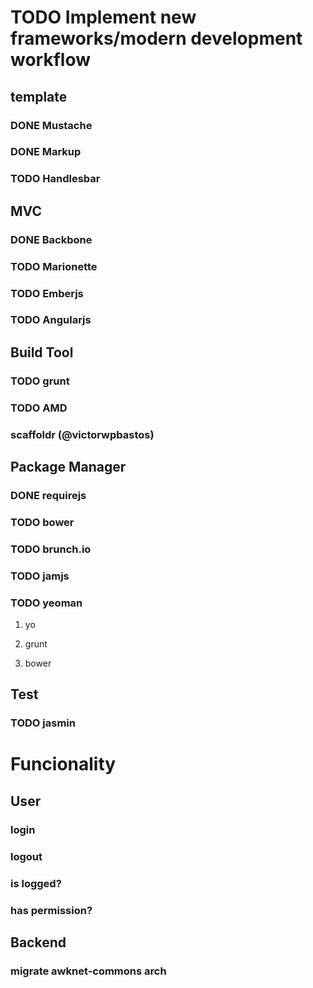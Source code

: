 * TODO Implement new frameworks/modern development workflow
** template
*** DONE Mustache
*** DONE Markup
*** TODO Handlesbar
** MVC
*** DONE Backbone
*** TODO Marionette
*** TODO Emberjs
*** TODO Angularjs
** Build Tool
*** TODO grunt
*** TODO AMD
*** scaffoldr (@victorwpbastos)
** Package Manager
*** DONE requirejs
*** TODO bower
*** TODO brunch.io
*** TODO jamjs
*** TODO yeoman
**** yo
**** grunt
**** bower
** Test
*** TODO jasmin
* Funcionality
** User
*** login
*** logout
*** is logged?
*** has permission?
** Backend
*** migrate awknet-commons arch
